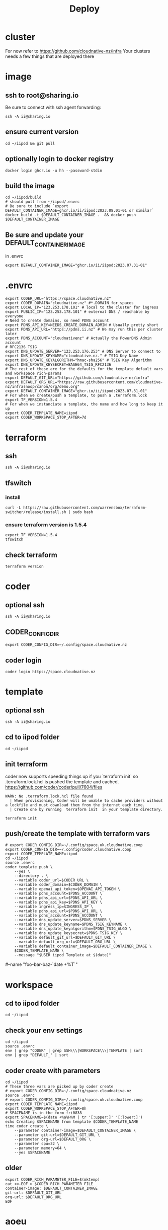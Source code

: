 #+title: Deploy
#+PROPERTY: header-args:tmux+ :session ":iipod"
* cluster
For now refer to https://github.com/cloudnative-nz/infra
Your clusters needs a few things that are deployed there
* image
:PROPERTIES:
:header-args:tmux+: :session ":iimage"
:END:
** ssh to root@sharing.io
Be sure to connect with ssh agent forwarding:
#+begin_src tmux
ssh -A ii@sharing.io
#+end_src
** ensure current version
#+begin_src tmux
cd ~/iipod && git pull
#+end_src
** optionally login to docker registry
#+begin_src tmux
docker login ghcr.io -u hh --password-stdin
#+end_src
** build the image
#+begin_src tmux
cd ~/iipod/build
# should pull from ~/iipod/.envrc
# Be sure to include `export DEFAULT_CONTAINER_IMAGE=ghcr.io/ii/iipod:2023.08.01-01 or similar`
docker build -t $DEFAULT_CONTAINER_IMAGE .  && docker push $DEFAULT_CONTAINER_IMAGE
#+end_src
** Be sure and update your DEFAULT_CONTAINER_IMAGE
in .envrc
#+begin_src shell
export DEFAULT_CONTAINER_IMAGE="ghcr.io/ii/iipod:2023.07.31-01"
#+end_src
* .envrc
#+begin_src shell
export CODER_URL="https://space.cloudnative.nz"
export CODER_DOMAIN="cloudnative.nz" #*.DOMAIN for spaces
export LOCAL_IP="123.253.178.101" # local to the cluster for ingress
export PUBLIC_IP="123.253.178.101" # external DNS / reachable by everyone
# Need to create domains, so need PDNS account
export PDNS_API_KEY=NEEDS_CREATE_DOMAIN_ADMIN # Usually pretty short
export PDNS_API_URL="https://pdns.ii.nz" # We may run this per cluster later
export PDNS_ACCOUNT="cloudnativenz" # Actually the PowerDNS Admin account
# RFC2136 TSIG
export DNS_UPDATE_SERVER="123.253.176.253" # DNS Server to connect to
export DNS_UPDATE_KEYNAME="cloudnative.nz." # TSIG Key Name
export DNS_UPDATE_KEYALGORITHM="hmac-sha256" # TSIG Key Algorithm
export DNS_UPDATE_KEYSECRET=BASE64_TSIG_RFC2136
# The rest of these are for the defaults for the template default vars and workspace rich-params
export DEFAULT_GIT_URL="https://github.com/cloudnative-nz/infra"
export DEFAULT_ORG_URL="https://raw.githubusercontent.com/cloudnative-nz/infrasnoop/canon/org/demo.org"
export DEFAULT_CONTAINER_IMAGE="ghcr.io/ii/iipod:2023.07.31-01"
# For when we create/push a template, to push a .terraform.lock
export TF_VERSION=1.5.4
# For when we instanciate a template, the name and how long to keep it up
export CODER_TEMPLATE_NAME=iipod
export CODER_WORKSPACE_STOP_AFTER=7d
#+end_src
* terraform
:PROPERTIES:
:header-args:tmux+: :session ":tfswitch"
:END:
** ssh
#+begin_src tmux
ssh -A ii@sharing.io
#+end_src
** tfswitch
*** install
#+begin_src tmux
curl -L https://raw.githubusercontent.com/warrensbox/terraform-switcher/release/install.sh | sudo bash
#+end_src
*** ensure terraform version is 1.5.4

#+begin_src tmux
export TF_VERSION=1.5.4
tfswitch
#+end_src
** check terraform
#+begin_src tmux
terraform version
#+end_src

* coder
:PROPERTIES:
:header-args:tmux+: :session ":coder"
:END:
** optional ssh
#+begin_src tmux
ssh -A ii@sharing.io
#+end_src
** CODER_CONFIG_DIR
#+begin_src tmux
export CODER_CONFIG_DIR=~/.config/space.cloudnative.nz
#+end_src
** coder login
#+begin_src tmux
coder login https://space.cloudnative.nz
#+end_src
* template
:PROPERTIES:
:header-args:tmux+: :session ":template"
:END:
** optional ssh
#+begin_src tmux
ssh -A ii@sharing.io
#+end_src
** cd to iipod folder
#+begin_src tmux
cd ~/iipod
#+end_src
** init terraform
coder now supports speeding things up if you `terraform init` so .terraform.lock.hcl is pushed the template and cached.
https://github.com/coder/coder/pull/7604/files

#+begin_example
WARN: No .terraform.lock.hcl file found
  | When provisioning, Coder will be unable to cache providers without a lockfile and must download them from the internet each time.
  | Create one by running  terraform init  in your template directory.
#+end_example

#+begin_src tmux
terraform init
#+end_src
** push/create the template with terraform vars
#+begin_src tmux
# export CODER_CONFIG_DIR=~/.config/space.uk.cloudnative.coop
export CODER_CONFIG_DIR=~/.config/coder.cloudnative.coop
export CODER_TEMPLATE_NAME=iipod
cd ~/iipod
source .envrc
coder template push \
    --yes \
    --directory . \
    --variable coder_url=$CODER_URL \
    --variable coder_domain=$CODER_DOMAIN \
    --variable openai_api_token=$OPENAI_API_TOKEN \
    --variable pdns_account=$PDNS_ACCOUNT \
    --variable pdns_api_url=$PDNS_API_URL \
    --variable pdns_api_key=$PDNS_API_KEY \
    --variable ingress_ip=$INGRESS_IP \
    --variable pdns_api_url=$PDNS_API_URL \
    --variable pdns_account=$PDNS_ACCOUNT \
    --variable dns_update_server=$PDNS_SERVER \
    --variable dns_update_keyname=$PDNS_TSIG_KEYNAME \
    --variable dns_update_keyalgorithm=$PDNS_TSIG_ALGO \
    --variable dns_update_keysecret=$PDNS_TSIG_KEY \
    --variable default_git_url=$DEFAULT_GIT_URL \
    --variable default_org_url=$DEFAULT_ORG_URL \
    --variable default_container_image=$DEFAULT_CONTAINER_IMAGE \
    $CODER_TEMPLATE_NAME \
    --message "$USER iipod Template at $(date)"
#+end_src
    # \
    #--name "foo-bar-baz-`date +%T`"
* workspace
** cd to iipod folder
#+begin_src tmux
cd ~/iipod
#+end_src
** check your env settings
#+begin_src shell :wrap "src shell"
cd ~/iipod
source .envrc
env | grep "CODER" | grep SSH\\\|WORKSPACE\\\|TEMPLATE | sort
env | grep "DEFAULT_" | sort
#+end_src

#+RESULTS:
#+begin_src shell
CODER_TEMPLATE_NAME=iipod
CODER_WORKSPACE_STOP_AFTER=96h
DEFAULT_CONTAINER_IMAGE=ghcr.io/ii/iipod:2024.01.18-02
DEFAULT_GIT_URL=https://github.com/ii/iipod
DEFAULT_ORG_URL=https://raw.githubusercontent.com/ii/iipod/canon/org/vcluster.org
#+end_src

** coder create with parameters
#+begin_src tmux
cd ~/iipod
# These three vars are picked up by coder create
# export CODER_CONFIG_DIR=~/.config/space.cloudnative.nz
source .envrc
# export CODER_CONFIG_DIR=~/.config/space.uk.cloudnative.coop
export CODER_TEMPLATE_NAME=iipod
export CODER_WORKSPACE_STOP_AFTER=8h
# SPACENAME is in the form fri0838
export SPACENAME=$(date +%a%H%M | tr '[:upper:]' '[:lower:]')
echo Creating $SPACENAME from template $CODER_TEMPLATE_NAME
time coder create \
    --parameter container-image=$DEFAULT_CONTAINER_IMAGE \
    --parameter git-url=$DEFAULT_GIT_URL \
    --parameter org-url=$DEFAULT_ORG \
    --parameter cpu=32 \
    --parameter memory=64 \
    --yes $SPACENAME
#+end_src
** older
#+begin_src tmux
export CODER_RICH_PARAMETER_FILE=$(mktemp)
cat <<-EOF > $CODER_RICH_PARAMETER_FILE
container-image: $DEFAULT_CONTAINER_IMAGE
git-url: $DEFAULT_GIT_URL
org-url: $DEFAULT_ORG_URL
EOF
#+end_src
* aoeu
#+begin_src tmux
echo FOO
#+end_src
